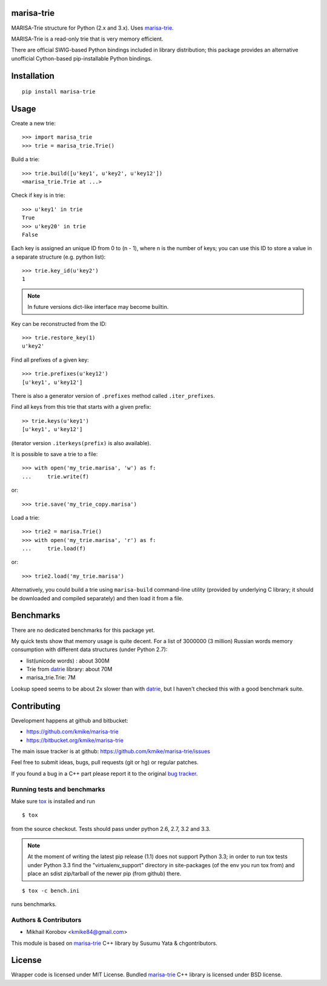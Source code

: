 marisa-trie
===========

MARISA-Trie structure for Python (2.x and 3.x).
Uses `marisa-trie`_.

MARISA-Trie is a read-only trie that is very memory efficient.

There are official SWIG-based Python bindings included
in library distribution; this package provides an alternative
unofficial Cython-based pip-installable Python bindings.

.. _marisa-trie: https://code.google.com/p/marisa-trie/

Installation
============

::

    pip install marisa-trie

Usage
=====

Create a new trie::

    >>> import marisa_trie
    >>> trie = marisa_trie.Trie()

Build a trie::

    >>> trie.build([u'key1', u'key2', u'key12'])
    <marisa_trie.Trie at ...>

Check if key is in trie::

    >>> u'key1' in trie
    True
    >>> u'key20' in trie
    False

Each key is assigned an unique ID from 0 to (n - 1), where n is the
number of keys; you can use this ID to store a value in a
separate structure (e.g. python list)::

    >>> trie.key_id(u'key2')
    1

.. note::

    In future versions dict-like interface may become builtin.


Key can be reconstructed from the ID::

    >>> trie.restore_key(1)
    u'key2'

Find all prefixes of a given key::

    >>> trie.prefixes(u'key12')
    [u'key1', u'key12']

There is also a generator version of ``.prefixes`` method
called ``.iter_prefixes``.

Find all keys from this trie that starts with a given prefix::

    >> trie.keys(u'key1')
    [u'key1', u'key12']

(iterator version ``.iterkeys(prefix)`` is also available).

It is possible to save a trie to a file::

    >>> with open('my_trie.marisa', 'w') as f:
    ...     trie.write(f)

or::

    >>> trie.save('my_trie_copy.marisa')

Load a trie::

    >>> trie2 = marisa.Trie()
    >>> with open('my_trie.marisa', 'r') as f:
    ...     trie.load(f)

or::

    >>> trie2.load('my_trie.marisa')

Alternatively, you could build a trie using ``marisa-build`` command-line
utility (provided by underlying C library; it should be downloaded and
compiled separately) and then load it from a file.

Benchmarks
==========

There are no dedicated benchmarks for this package yet.

My quick tests show that memory usage is quite decent.
For a list of 3000000 (3 million) Russian words memory consumption
with different data structures (under Python 2.7):

* list(unicode words) : about 300M
* Trie from datrie_ library: about 70M
* marisa_trie.Trie: 7M

Lookup speed seems to be about 2x slower than with datrie_, but I haven't
checked this with a good benchmark suite.

.. _datrie: https://github.com/kmike/datrie

Contributing
============

Development happens at github and bitbucket:

* https://github.com/kmike/marisa-trie
* https://bitbucket.org/kmike/marisa-trie

The main issue tracker is at github: https://github.com/kmike/marisa-trie/issues

Feel free to submit ideas, bugs, pull requests (git or hg) or
regular patches.

If you found a bug in a C++ part please report it to the original
`bug tracker <https://code.google.com/p/marisa-trie/issues/list>`_.


Running tests and benchmarks
----------------------------

Make sure `tox`_ is installed and run

::

    $ tox

from the source checkout. Tests should pass under python 2.6, 2.7, 3.2 and 3.3.

.. note::

    At the moment of writing the latest pip release (1.1) does not
    support Python 3.3; in order to run tox tests under Python 3.3
    find the "virtualenv_support" directory in site-packages
    (of the env you run tox from) and place an sdist zip/tarball of the newer
    pip (from github) there.

::

    $ tox -c bench.ini

runs benchmarks.

.. _cython: http://cython.org
.. _tox: http://tox.testrun.org

Authors & Contributors
----------------------

* Mikhail Korobov <kmike84@gmail.com>

This module is based on `marisa-trie`_ C++ library by Susumu Yata & chgontributors.

License
=======

Wrapper code is licensed under MIT License.
Bundled `marisa-trie`_ C++ library is licensed under BSD license.
